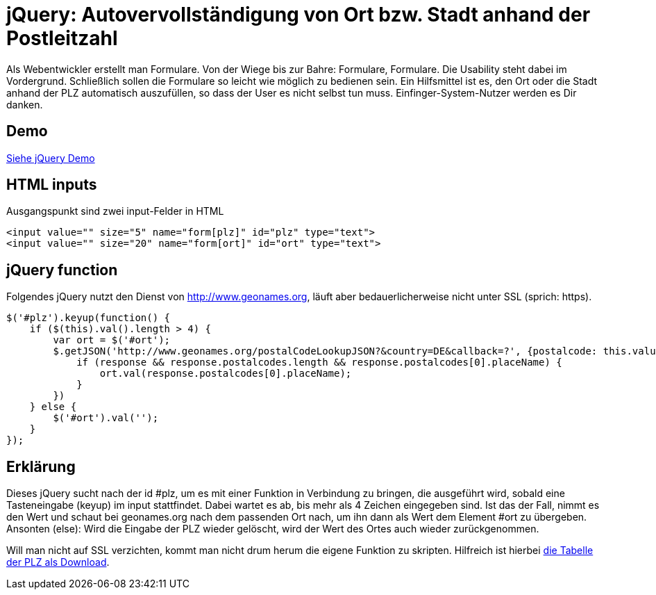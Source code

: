 # jQuery: Autovervollständigung von Ort bzw. Stadt anhand der Postleitzahl

:published_at: 2015-02-11

Als Webentwickler erstellt man Formulare. Von der Wiege bis zur Bahre: Formulare, Formulare. Die Usability steht dabei im Vordergrund. Schließlich sollen die Formulare so leicht wie möglich zu bedienen sein. Ein Hilfsmittel ist es, den Ort oder die Stadt anhand der PLZ automatisch auszufüllen, so dass der User es nicht selbst tun muss. Einfinger-System-Nutzer werden es Dir danken. 

## Demo

http://bloggerschmidt.github.io/demos/jquery/autocomplete-plz-ort/[Siehe jQuery Demo^, class="button"]

## HTML inputs

Ausgangspunkt sind zwei input-Felder in HTML

  <input value="" size="5" name="form[plz]" id="plz" type="text">
  <input value="" size="20" name="form[ort]" id="ort" type="text">

## jQuery function

Folgendes jQuery nutzt den Dienst von http://www.geonames.org, läuft aber bedauerlicherweise nicht unter SSL (sprich: https).

  $('#plz').keyup(function() {
      if ($(this).val().length > 4) {
          var ort = $('#ort');
          $.getJSON('http://www.geonames.org/postalCodeLookupJSON?&country=DE&callback=?', {postalcode: this.value }, function(response) {
              if (response && response.postalcodes.length && response.postalcodes[0].placeName) {
                  ort.val(response.postalcodes[0].placeName);
              }
          })		
      } else {
          $('#ort').val('');
      }
  });
  
## Erklärung

Dieses jQuery sucht nach der id #plz, um es mit einer Funktion in Verbindung zu bringen, die ausgeführt wird, sobald eine Tasteneingabe (keyup) im input stattfindet. Dabei wartet es ab, bis mehr als 4 Zeichen eingegeben sind. Ist das der Fall, nimmt es den Wert und schaut bei geonames.org nach dem passenden Ort nach, um ihn dann als Wert dem Element #ort zu übergeben. Ansonten (else): Wird die Eingabe der PLZ wieder gelöscht, wird der Wert des Ortes auch wieder zurückgenommen.

Will man nicht auf SSL verzichten, kommt man nicht drum herum die eigene Funktion zu skripten. Hilfreich ist hierbei http://download.geonames.org/export/zip/[die Tabelle der PLZ als Download].